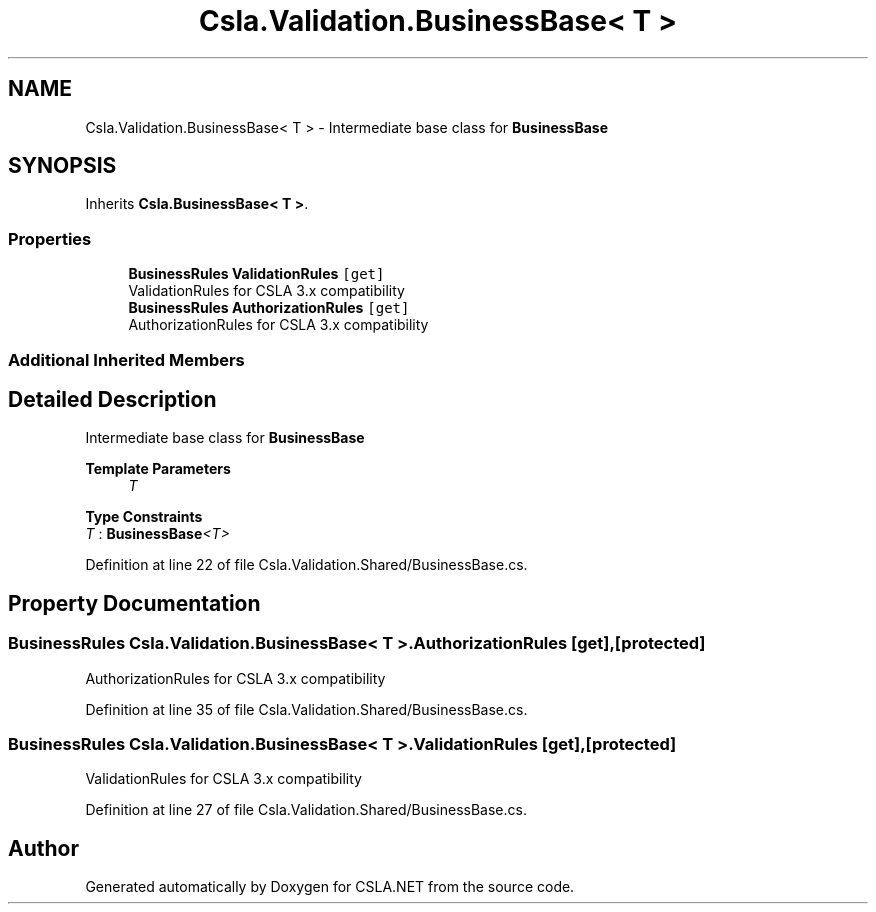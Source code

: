 .TH "Csla.Validation.BusinessBase< T >" 3 "Thu Jul 22 2021" "Version 5.4.2" "CSLA.NET" \" -*- nroff -*-
.ad l
.nh
.SH NAME
Csla.Validation.BusinessBase< T > \- Intermediate base class for \fBBusinessBase\fP  

.SH SYNOPSIS
.br
.PP
.PP
Inherits \fBCsla\&.BusinessBase< T >\fP\&.
.SS "Properties"

.in +1c
.ti -1c
.RI "\fBBusinessRules\fP \fBValidationRules\fP\fC [get]\fP"
.br
.RI "ValidationRules for CSLA 3\&.x compatibility "
.ti -1c
.RI "\fBBusinessRules\fP \fBAuthorizationRules\fP\fC [get]\fP"
.br
.RI "AuthorizationRules for CSLA 3\&.x compatibility "
.in -1c
.SS "Additional Inherited Members"
.SH "Detailed Description"
.PP 
Intermediate base class for \fBBusinessBase\fP 


.PP
\fBTemplate Parameters\fP
.RS 4
\fIT\fP 
.RE
.PP

.PP
\fBType Constraints\fP
.TP
\fIT\fP : \fI\fBBusinessBase\fP<T>\fP
.PP
Definition at line 22 of file Csla\&.Validation\&.Shared/BusinessBase\&.cs\&.
.SH "Property Documentation"
.PP 
.SS "\fBBusinessRules\fP \fBCsla\&.Validation\&.BusinessBase\fP< T >\&.AuthorizationRules\fC [get]\fP, \fC [protected]\fP"

.PP
AuthorizationRules for CSLA 3\&.x compatibility 
.PP
Definition at line 35 of file Csla\&.Validation\&.Shared/BusinessBase\&.cs\&.
.SS "\fBBusinessRules\fP \fBCsla\&.Validation\&.BusinessBase\fP< T >\&.ValidationRules\fC [get]\fP, \fC [protected]\fP"

.PP
ValidationRules for CSLA 3\&.x compatibility 
.PP
Definition at line 27 of file Csla\&.Validation\&.Shared/BusinessBase\&.cs\&.

.SH "Author"
.PP 
Generated automatically by Doxygen for CSLA\&.NET from the source code\&.

